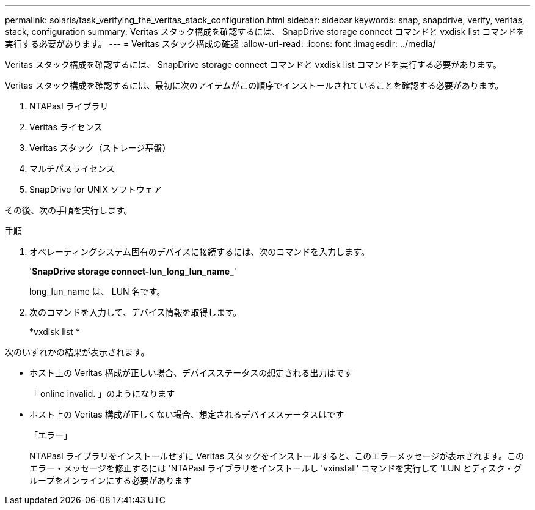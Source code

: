 ---
permalink: solaris/task_verifying_the_veritas_stack_configuration.html 
sidebar: sidebar 
keywords: snap, snapdrive, verify, veritas, stack, configuration 
summary: Veritas スタック構成を確認するには、 SnapDrive storage connect コマンドと vxdisk list コマンドを実行する必要があります。 
---
= Veritas スタック構成の確認
:allow-uri-read: 
:icons: font
:imagesdir: ../media/


[role="lead"]
Veritas スタック構成を確認するには、 SnapDrive storage connect コマンドと vxdisk list コマンドを実行する必要があります。

Veritas スタック構成を確認するには、最初に次のアイテムがこの順序でインストールされていることを確認する必要があります。

. NTAPasl ライブラリ
. Veritas ライセンス
. Veritas スタック（ストレージ基盤）
. マルチパスライセンス
. SnapDrive for UNIX ソフトウェア


その後、次の手順を実行します。

.手順
. オペレーティングシステム固有のデバイスに接続するには、次のコマンドを入力します。
+
'*SnapDrive storage connect-lun_long_lun_name_*'

+
long_lun_name は、 LUN 名です。

. 次のコマンドを入力して、デバイス情報を取得します。
+
*vxdisk list *



次のいずれかの結果が表示されます。

* ホスト上の Veritas 構成が正しい場合、デバイスステータスの想定される出力はです
+
「 online invalid. 」のようになります

* ホスト上の Veritas 構成が正しくない場合、想定されるデバイスステータスはです
+
「エラー」

+
NTAPasl ライブラリをインストールせずに Veritas スタックをインストールすると、このエラーメッセージが表示されます。このエラー・メッセージを修正するには 'NTAPasl ライブラリをインストールし 'vxinstall' コマンドを実行して 'LUN とディスク・グループをオンラインにする必要があります


